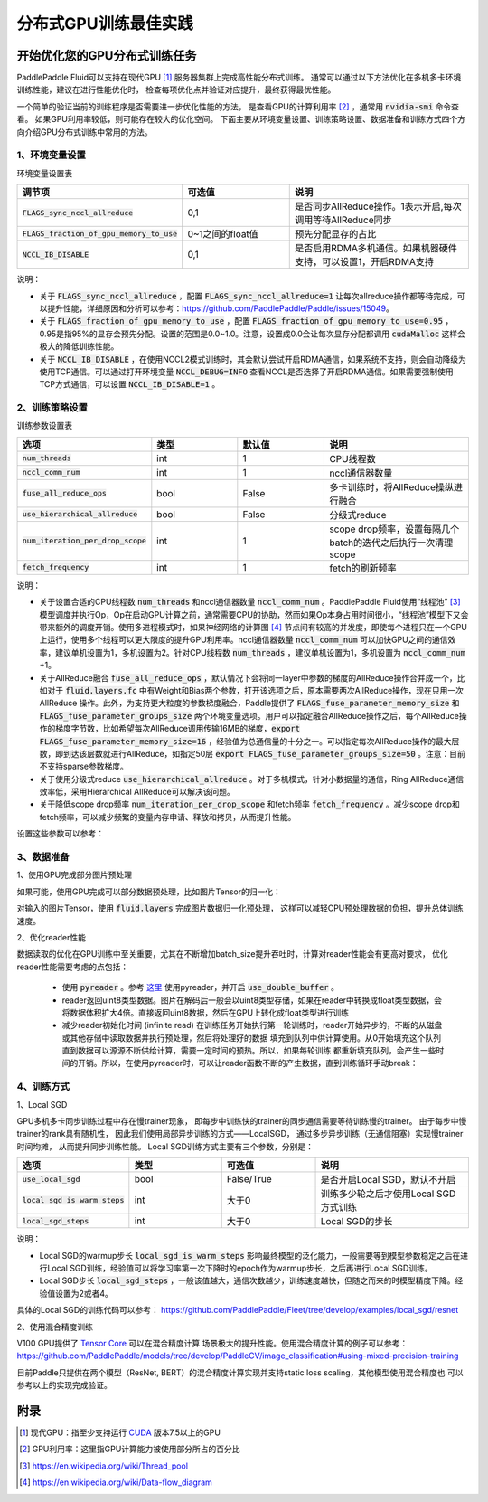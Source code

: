 .. _best_practice_dist_training_gpu:

#####################
分布式GPU训练最佳实践
#####################

开始优化您的GPU分布式训练任务
---------------------------

PaddlePaddle Fluid可以支持在现代GPU [#]_ 服务器集群上完成高性能分布式训练。
通常可以通过以下方法优化在多机多卡环境训练性能，建议在进行性能优化时，
检查每项优化点并验证对应提升，最终获得最优性能。

一个简单的验证当前的训练程序是否需要进一步优化性能的方法，
是查看GPU的计算利用率 [#]_ ，通常用 :code:`nvidia-smi` 命令查看。
如果GPU利用率较低，则可能存在较大的优化空间。
下面主要从环境变量设置、训练策略设置、数据准备和训练方式四个方向介绍GPU分布式训练中常用的方法。

1、环境变量设置
=============

环境变量设置表

..  csv-table:: 
    :header: "调节项", "可选值", "说明"
    :widths: 3, 3, 5

    ":code:`FLAGS_sync_nccl_allreduce`", "0,1", "是否同步AllReduce操作。1表示开启,每次调用等待AllReduce同步"
    ":code:`FLAGS_fraction_of_gpu_memory_to_use`", "0~1之间的float值",  "预先分配显存的占比"
    ":code:`NCCL_IB_DISABLE` ", "0,1", "是否启用RDMA多机通信。如果机器硬件支持，可以设置1，开启RDMA支持"

说明：

- 关于 :code:`FLAGS_sync_nccl_allreduce` ，配置 :code:`FLAGS_sync_nccl_allreduce=1` 让每次allreduce操作都等待完成，可以提升性能，详细原因和分析可以参考：https://github.com/PaddlePaddle/Paddle/issues/15049。
- 关于  :code:`FLAGS_fraction_of_gpu_memory_to_use` ，配置 :code:`FLAGS_fraction_of_gpu_memory_to_use=0.95` ，0.95是指95%的显存会预先分配。设置的范围是0.0~1.0。注意，设置成0.0会让每次显存分配都调用 :code:`cudaMalloc` 这样会极大的降低训练性能。
- 关于 :code:`NCCL_IB_DISABLE` ，在使用NCCL2模式训练时，其会默认尝试开启RDMA通信，如果系统不支持，则会自动降级为使用TCP通信。可以通过打开环境变量 :code:`NCCL_DEBUG=INFO` 查看NCCL是否选择了开启RDMA通信。如果需要强制使用TCP方式通信，可以设置 :code:`NCCL_IB_DISABLE=1` 。


2、训练策略设置
===========

训练参数设置表

..  csv-table:: 
    :header: "选项", "类型", "默认值", "说明"
    :widths: 3, 3, 3, 5

    ":code:`num_threads`", "int", "1", "CPU线程数"
    ":code:`nccl_comm_num`", "int", "1", "nccl通信器数量"
    ":code:`fuse_all_reduce_ops`", "bool", "False", "多卡训练时，将AllReduce操纵进行融合"
    ":code:`use_hierarchical_allreduce` ", "bool", "False","分级式reduce"
    ":code:`num_iteration_per_drop_scope`", "int", "1", "scope drop频率，设置每隔几个batch的迭代之后执行一次清理scope"
    ":code:`fetch_frequency`", "int", "1", "fetch的刷新频率"

说明：

- 关于设置合适的CPU线程数 :code:`num_threads` 和nccl通信器数量 :code:`nccl_comm_num` 。PaddlePaddle Fluid使用“线程池” [#]_ 模型调度并执行Op，Op在启动GPU计算之前，通常需要CPU的协助，然而如果Op本身占用时间很小，“线程池”模型下又会带来额外的调度开销。使用多进程模式时，如果神经网络的计算图 [#]_ 节点间有较高的并发度，即使每个进程只在一个GPU上运行，使用多个线程可以更大限度的提升GPU利用率。nccl通信器数量 :code:`nccl_comm_num` 可以加快GPU之间的通信效率，建议单机设置为1，多机设置为2。针对CPU线程数 :code:`num_threads` ，建议单机设置为1，多机设置为 :code:`nccl_comm_num` +1。
- 关于AllReduce融合 :code:`fuse_all_reduce_ops` ，默认情况下会将同一layer中参数的梯度的AllReduce操作合并成一个，比如对于 :code:`fluid.layers.fc` 中有Weight和Bias两个参数，打开该选项之后，原本需要两次AllReduce操作，现在只用一次AllReduce 操作。此外，为支持更大粒度的参数梯度融合，Paddle提供了 :code:`FLAGS_fuse_parameter_memory_size` 和 :code:`FLAGS_fuse_parameter_groups_size` 两个环境变量选项。用户可以指定融合AllReduce操作之后，每个AllReduce操作的梯度字节数，比如希望每次AllReduce调用传输16MB的梯度，:code:`export FLAGS_fuse_parameter_memory_size=16` ，经验值为总通信量的十分之一。可以指定每次AllReduce操作的最大层数，即到达该层数就进行AllReduce，如指定50层 :code:`export FLAGS_fuse_parameter_groups_size=50` 。注意：目前不支持sparse参数梯度。
- 关于使用分级式reduce :code:`use_hierarchical_allreduce` 。对于多机模式，针对小数据量的通信，Ring AllReduce通信效率低，采用Hierarchical AllReduce可以解决该问题。
- 关于降低scope drop频率 :code:`num_iteration_per_drop_scope` 和fetch频率 :code:`fetch_frequency` 。减少scope drop和fetch频率，可以减少频繁的变量内存申请、释放和拷贝，从而提升性能。

设置这些参数可以参考：

.. code-block:: python
   :linenos:

   dist_strategy = DistributedStrategy()
   dist_strategy.nccl_comm_num = 2                    #建议多机设置为2，单机设置为1
   exec_strategy = fluid.ExecutionStrategy()
   exe_st.num_threads = 3                             #建议多机设置为nccl_comm_num+1，单机设置为1
   exec_strategy.num_iteration_per_drop_scope = 30    #scope drop频率
   dist_strategy.exec_strategy = exec_strategy
   dist_strategy.fuse_all_reduce_ops = True           #AllReduce是否融合
                ...
   with fluid.program_guard(main_prog, startup_prog): #组网
       params = model.params
       optimizer = optimizer_setting(params)
       dist_optimizer = fleet.distributed_optimizer(optimizer, strategy=dist_strategy)
       dist_optimizer.minimize(avg_cost)
                ...
   for pass_id in range(PASS_NUM):
       batch_id = 0
       while True:
           if batch_id % fetch_frequency == 0:        #fetch频率
               fetched = exe.run(main_prog, fetch_list)
           else:
               exe.run([])


3、数据准备
===========

1、使用GPU完成部分图片预处理

如果可能，使用GPU完成可以部分数据预处理，比如图片Tensor的归一化：

.. code-block:: python
   :linenos:

   image = fluid.layers.data()
   img_mean = fluid.layers.create_global_var([3, 1, 1], 0.0, "float32", name="img_mean", persistable=True)
   img_std = fluid.layers.create_global_var([3, 1, 1], 0.0, "float32", name="img_std", persistable=True)
   t1 = fluid.layers.elementwise_sub(image / 255.0, img_mean, axis=1)
   image = fluid.layers.elementwise_div(t1, img_std, axis=1)

对输入的图片Tensor，使用 :code:`fluid.layers` 完成图片数据归一化预处理，
这样可以减轻CPU预处理数据的负担，提升总体训练速度。

2、优化reader性能

数据读取的优化在GPU训练中至关重要，尤其在不断增加batch_size提升吞吐时，计算对reader性能会有更高对要求，
优化reader性能需要考虑的点包括：

 - 使用 :code:`pyreader` 。参考 `这里 <../../user_guides/howto/prepare_data/use_py_reader.html>`_ 使用pyreader，并开启 :code:`use_double_buffer` 。
 - reader返回uint8类型数据。图片在解码后一般会以uint8类型存储，如果在reader中转换成float类型数据，会将数据体积扩大4倍。直接返回uint8数据，然后在GPU上转化成float类型进行训练
 - 减少reader初始化时间 (infinite read)
   在训练任务开始执行第一轮训练时，reader开始异步的，不断的从磁盘或其他存储中读取数据并执行预处理，然后将处理好的数据
   填充到队列中供计算使用。从0开始填充这个队列直到数据可以源源不断供给计算，需要一定时间的预热。所以，如果每轮训练
   都重新填充队列，会产生一些时间的开销。所以，在使用pyreader时，可以让reader函数不断的产生数据，直到训练循环手动break：

   .. code-block:: python
      :linenos:

      def infinite_reader(file_path):
          while True:
              with open(file_path) as fn:
                  for line in fn:
                      yield process(line)

      def train():
          ...
          for pass_id in xrange(NUM_PASSES):
              if pass_id == 0:
                  pyreader.start()
              for batch_id in (iters_per_pass):
                  exe.run()
          pyreader.reset()

4、训练方式
===========

1、Local SGD

GPU多机多卡同步训练过程中存在慢trainer现象，
即每步中训练快的trainer的同步通信需要等待训练慢的trainer。
由于每步中慢trainer的rank具有随机性，
因此我们使用局部异步训练的方式——LocalSGD，
通过多步异步训练（无通信阻塞）实现慢trainer时间均摊，
从而提升同步训练性能。
Local SGD训练方式主要有三个参数，分别是：

..  csv-table:: 
    :header: "选项", "类型", "可选值", "说明"
    :widths: 3, 3, 3, 5

    ":code:`use_local_sgd`", "bool", "False/True", "是否开启Local SGD，默认不开启"
    ":code:`local_sgd_is_warm_steps`", "int", "大于0", "训练多少轮之后才使用Local SGD方式训练"
    ":code:`local_sgd_steps`", "int", "大于0", "Local SGD的步长"

说明：

- Local SGD的warmup步长 :code:`local_sgd_is_warm_steps` 影响最终模型的泛化能力，一般需要等到模型参数稳定之后在进行Local SGD训练，经验值可以将学习率第一次下降时的epoch作为warmup步长，之后再进行Local SGD训练。
- Local SGD步长 :code:`local_sgd_steps` ，一般该值越大，通信次数越少，训练速度越快，但随之而来的时模型精度下降。经验值设置为2或者4。

具体的Local SGD的训练代码可以参考：
https://github.com/PaddlePaddle/Fleet/tree/develop/examples/local_sgd/resnet


2、使用混合精度训练

V100 GPU提供了 `Tensor Core <https://www.nvidia.com/en-us/data-center/tensorcore/>`_ 可以在混合精度计算
场景极大的提升性能。使用混合精度计算的例子可以参考：
https://github.com/PaddlePaddle/models/tree/develop/PaddleCV/image_classification#using-mixed-precision-training

目前Paddle只提供在两个模型（ResNet, BERT）的混合精度计算实现并支持static loss scaling，其他模型使用混合精度也
可以参考以上的实现完成验证。

附录
----

.. [#] 现代GPU：指至少支持运行 `CUDA <https://developer.nvidia.com/cuda-downloads>`_ 版本7.5以上的GPU
.. [#] GPU利用率：这里指GPU计算能力被使用部分所占的百分比
.. [#] https://en.wikipedia.org/wiki/Thread_pool
.. [#] https://en.wikipedia.org/wiki/Data-flow_diagram
